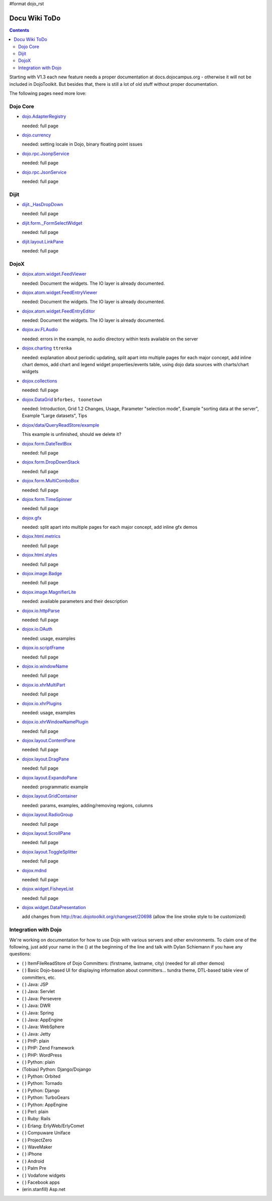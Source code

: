 #format dojo_rst

Docu Wiki ToDo
==============

.. contents::
   :depth: 2

Starting with V1.3 each new feature needs a proper documentation at docs.dojocampus.org - otherwise it will not be included in DojoToolkit. But besides that, there is still a lot of old stuff without proper documentation. 

The following pages need more love:


=========
Dojo Core
=========

* `dojo.AdapterRegistry <dojo/AdapterRegistry>`_

  needed: full page

* `dojo.currency <dojo/currency>`_

  needed: setting locale in Dojo, binary floating point issues

* `dojo.rpc.JsonpService <dojo/rpc/JsonpService>`_

  needed: full page

* `dojo.rpc.JsonService <dojo/rpc/JsonService>`_

  needed: full page


=====
Dijit
=====

* `dijit._HasDropDown <dijit/_HasDropDown>`_

  needed: full page

* `dijit.form._FormSelectWidget <dijit/form/_FormSelectWidget>`_

  needed: full page

* `dijit.layout.LinkPane <dijit/layout/LinkPane>`_

  needed: full page


=====
DojoX
=====

* `dojox.atom.widget.FeedViewer <dojox/atom/widget/FeedViewer>`_

  needed: Document the widgets. The IO layer is already documented.

* `dojox.atom.widget.FeedEntryViewer <dojox/atom/widget/FeedEntryViewer>`_

  needed: Document the widgets. The IO layer is already documented.

* `dojox.atom.widget.FeedEntryEditor <dojox/atom/widget/FeedEntryEditor>`_

  needed: Document the widgets. The IO layer is already documented.

* `dojox.av.FLAudio <dojox/av/FLAudio>`_

  needed: errors in the example, no audio directory within tests available on the server

* `dojox.charting <dojox/charting>`_ ``ttrenka``

  needed: explanation about periodic updating, split apart into multiple pages for each major concept, add inline chart demos, add chart and legend widget properties/events table, using dojo data sources with charts/chart widgets

* `dojox.collections <dojox/collections>`_

  needed: full page

* `dojox.DataGrid <dojox/DataGrid>`_ ``bforbes, toonetown``

  needed: Introduction, Grid 1.2 Changes, Usage, Parameter "selection mode", Example "sorting data at the server", Example "Large datasets", Tips

* `dojox/data/QueryReadStore/example <dojox/data/QueryReadStore/example>`_

  This example is unfinished, should we delete it?

* `dojox.form.DateTextBox <dojox/form/DateTextBox>`_

  needed: full page

* `dojox.form.DropDownStack <dojox/form/DropDownStack>`_

  needed: full page

* `dojox.form.MultiComboBox <dojox/form/MultiComboBox>`_

  needed: full page

* `dojox.form.TimeSpinner <dojox/form/TimeSpinner>`_

  needed: full page

* `dojox.gfx <dojox/gfx>`_ 

  needed: split apart into multiple pages for each major concept, add inline gfx demos

* `dojox.html.metrics <dojox/html/metrics>`_

  needed: full page

* `dojox.html.styles <dojox/html/styles>`_

  needed: full page

* `dojox.image.Badge <dojox/image/Badge>`_

  needed: full page

* `dojox.image.MagnifierLite <dojox/image/MagnifierLite>`__

  needed: available parameters and their description

* `dojox.io.httpParse <dojox/io/httpParse>`_

  needed: full page

* `dojox.io.OAuth <dojox/io/OAuth>`_

  needed: usage, examples

* `dojox.io.scriptFrame <dojox/io/scriptFrame>`_

  needed: full page

* `dojox.io.windowName <dojox/io/windowName>`_

  needed: full page

* `dojox.io.xhrMultiPart <dojox/io/xhrMultiPart>`_

  needed: full page

* `dojox.io.xhrPlugins <dojox/io/xhrPlugins>`_

  needed: usage, examples

* `dojox.io.xhrWindowNamePlugin <dojox/io/xhrWindowNamePlugin>`_

  needed: full page

* `dojox.layout.ContentPane <dojox/layout/ContentPane>`_

  needed: full page

* `dojox.layout.DragPane <dojox/layout/DragPane>`_

  needed: full page

* `dojox.layout.ExpandoPane <dojox/layout/ExpandoPane>`_

  needed: programmatic example

* `dojox.layout.GridContainer <dojox/layout/GridContainer>`_

  needed: params, examples, adding/removing regions, columns

* `dojox.layout.RadioGroup <dojox/layout/RadioGroup>`_

  needed: full page

* `dojox.layout.ScrollPane <dojox/layout/ScrollPane>`_

  needed: full page

* `dojox.layout.ToggleSplitter <dojox/layout/ToggleSplitter>`_

  needed: full page

* `dojox.mdnd <dojox/mdnd>`_

  needed: full page

* `dojox.widget.FisheyeList <dojox/widget/FisheyeList>`_ 

  needed: full page

* `dojox.widget.DataPresentation <dojox/widget/DataPresentation>`_

  add changes from http://trac.dojotoolkit.org/changeset/20698 (allow the line stroke style to be customized)


==================================
Integration with Dojo
==================================

We're working on documentation for how to use Dojo with various servers and other environments.  To claim one of the following, just add your name in the () at the beginning of the line and talk with Dylan Schiemann if you have any questions:

* ( ) ItemFileReadStore of Dojo Committers: (firstname, lastname, city)  (needed for all other demos)
* ( ) Basic Dojo-based UI for displaying information about committers... tundra theme, DTL-based table view of committers, etc.
* ( ) Java: JSP
* ( ) Java: Servlet
* ( ) Java: Persevere
* ( ) Java: DWR
* ( ) Java: Spring
* ( ) Java: AppEngine
* ( ) Java: WebSphere
* ( ) Java: Jetty
* ( ) PHP: plain
* ( ) PHP: Zend Framework
* ( ) PHP: WordPress
* ( ) Python: plain
* (Tobias) Python: Django/Dojango
* ( ) Python: Orbited
* ( ) Python: Tornado
* ( ) Python: Django
* ( ) Python: TurboGears
* ( ) Python: AppEngine
* ( ) Perl: plain
* ( ) Ruby: Rails
* ( ) Erlang: ErlyWeb/ErlyComet
* ( ) Compuware Uniface
* ( ) ProjectZero
* ( ) WaveMaker
* ( ) iPhone
* ( ) Android
* ( ) Palm Pre
* ( ) Vodafone widgets
* ( ) Facebook apps
* (erin.stanfill) Asp.net
